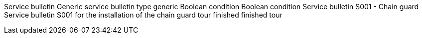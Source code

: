 Service bulletin Generic service bulletin type generic Boolean condition
Boolean condition Service bulletin S001 - Chain guard Service bulletin
S001 for the installation of the chain guard tour finished finished tour
